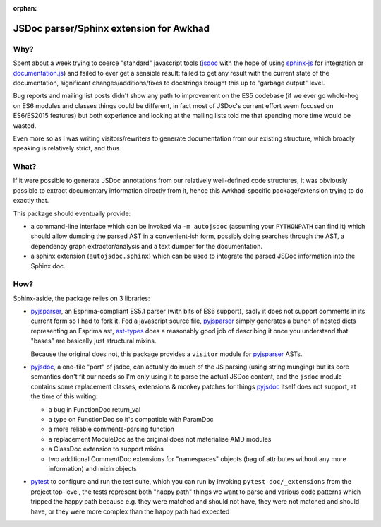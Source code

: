 :orphan:

======================================
JSDoc parser/Sphinx extension for Awkhad
======================================

Why?
====

Spent about a week trying to coerce "standard" javascript tools (jsdoc_ with
the hope of using sphinx-js_ for integration or `documentation.js`_) and
failed to ever get a sensible result: failed to get any result with the
current state of the documentation, significant changes/additions/fixes to
docstrings brought this up to "garbage output" level.

Bug reports and mailing list posts didn't show any path to improvement on the
ES5 codebase (if we ever go whole-hog on ES6 modules and classes things could
be different, in fact most of JSDoc's current effort seem focused on
ES6/ES2015 features) but both experience and looking at the mailing lists
told me that spending more time would be wasted.

Even more so as I was writing visitors/rewriters to generate documentation
from our existing structure, which broadly speaking is relatively strict, and
thus

What?
=====

If it were possible to generate JSDoc annotations from our relatively
well-defined code structures, it was obviously possible to extract documentary
information directly from it, hence this Awkhad-specific package/extension
trying to do exactly that.

This package should eventually provide:

* a command-line interface which can be invoked via ``-m autojsdoc`` (assuming
  your ``PYTHONPATH`` can find it) which should allow dumping the parsed AST
  in a convenient-ish form, possibly doing searches through the AST, a
  dependency graph extractor/analysis and a text dumper for the
  documentation.

* a sphinx extension (``autojsdoc.sphinx``) which can be used to integrate the
  parsed JSDoc information into the Sphinx doc.

How?
====

Sphinx-aside, the package relies on 3 libraries:

* pyjsparser_, an Esprima-compliant ES5.1 parser (with bits of ES6 support),
  sadly it does not support comments in its current form so I had to fork it.
  Fed a javascript source file, pyjsparser_ simply generates a bunch of nested
  dicts representing an Esprima ast, ast-types_ does a reasonably good job of
  describing it once you understand that "bases" are basically just structural
  mixins.

  Because the original does not, this package provides a ``visitor`` module
  for pyjsparser_ ASTs.

* pyjsdoc_, a one-file "port" of jsdoc, can actually do much of the JS parsing
  (using string munging) but its core semantics don't fit our needs so I'm
  only using it to parse the actual JSDoc content, and the ``jsdoc`` module
  contains some replacement classes, extensions & monkey patches for things
  `pyjsdoc`_ itself does not support, at the time of this writing:

  - a bug in FunctionDoc.return_val
  - a type on FunctionDoc so it's compatible with ParamDoc
  - a more reliable comments-parsing function
  - a replacement ModuleDoc as the original does not materialise AMD modules
  - a ClassDoc extension to support mixins
  - two additional CommentDoc extensions for "namespaces" objects (bag of
    attributes without any more information) and mixin objects

* pytest_ to configure and run the test suite, which you can run by invoking
  ``pytest doc/_extensions`` from the project top-level, the tests represent
  both "happy path" things we want to parse and various code patterns which
  tripped the happy path because e.g. they were matched and should not have,
  they were not matched and should have, or they were more complex than the
  happy path had expected

.. _ast-types: _https://github.com/benjamn/ast-types/blob/master/def/core.js
.. _documentation.js: http://documentation.js.org
.. _jsdoc: http://usejsdoc.org
.. _pyjsdoc: https://github.com/nostrademons/pyjsdoc
.. _pyjsparser: https://github.com/PiotrDabkowski/pyjsparser
.. _pytest: https://pytest.org/
.. _sphinx-js: https://sphinx-js-howto.readthedocs.io
